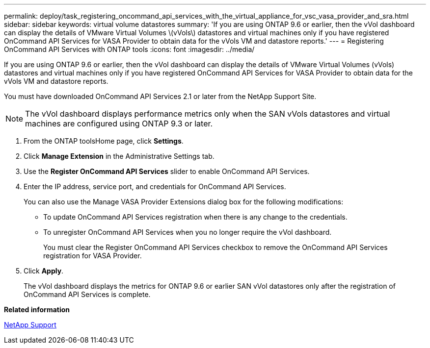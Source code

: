 ---
permalink: deploy/task_registering_oncommand_api_services_with_the_virtual_appliance_for_vsc_vasa_provider_and_sra.html
sidebar: sidebar
keywords: virtual volume datastores
summary: 'If you are using ONTAP 9.6 or earlier, then the vVol dashboard can display the details of VMware Virtual Volumes \(vVols\) datastores and virtual machines only if you have registered OnCommand API Services for VASA Provider to obtain data for the vVols VM and datastore reports.'
---
= Registering OnCommand API Services with ONTAP tools
:icons: font
:imagesdir: ../media/

[.lead]
If you are using ONTAP 9.6 or earlier, then the vVol dashboard can display the details of VMware Virtual Volumes (vVols) datastores and virtual machines only if you have registered OnCommand API Services for VASA Provider to obtain data for the vVols VM and datastore reports.

You must have downloaded OnCommand API Services 2.1 or later from the NetApp Support Site.

NOTE: The vVol dashboard displays performance metrics only when the SAN vVols datastores and virtual machines are configured using ONTAP 9.3 or later.

. From the ONTAP toolsHome page, click *Settings*.
. Click *Manage Extension* in the Administrative Settings tab.
. Use the *Register OnCommand API Services* slider to enable OnCommand API Services.
. Enter the IP address, service port, and credentials for OnCommand API Services.
+
You can also use the Manage VASA Provider Extensions dialog box for the following modifications:

 ** To update OnCommand API Services registration when there is any change to the credentials.
 ** To unregister OnCommand API Services when you no longer require the vVol dashboard.
+
You must clear the Register OnCommand API Services checkbox to remove the OnCommand API Services registration for VASA Provider.

. Click *Apply*.
+
The vVol dashboard displays the metrics for ONTAP 9.6 or earlier SAN vVol datastores only after the registration of OnCommand API Services is complete.

*Related information*

https://mysupport.netapp.com/site/global/dashboard[NetApp Support]

